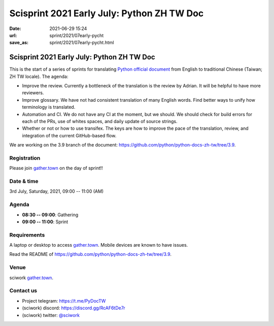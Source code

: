 ===========================================
Scisprint 2021 Early July: Python ZH TW Doc
===========================================

:date: 2021-06-29 15:24
:url: sprint/2021/07early-pycht
:save_as: sprint/2021/07early-pycht.html

Scisprint 2021 Early July: Python ZH TW Doc
===========================================

This is the start of a series of sprints for translating `Python official
document <https://docs.python.org/3/>`__ from English to traditional Chinese
(Taiwan; ZH TW locale).  The agenda:

* Improve the review.  Currently a bottleneck of the translation is the review
  by Adrian.  It will be helpful to have more reviewers.

* Improve glossary.  We have not had consistent translation of many English
  words.  Find better ways to unify how terminology is translated.

* Automation and CI.  We do not have any CI at the moment, but we should.  We
  should check for build errors for each of the PRs, use of whites spaces, and
  daily update of source strings.

* Whether or not or how to use transifex.  The keys are how to improve the
  pace of the translation, review, and integration of the current GitHub-based
  flow.

We are working on the 3.9 branch of the document:
https://github.com/python/python-docs-zh-tw/tree/3.9.

Registration
------------

Please join `gather.town <https://gather.town/app/yLTe8mBDb8pogMOX/sciwork>`_
on the day of sprint!!

Date & time
-----------

3rd July, Saturday, 2021, 09:00 -- 11:00 (AM)

Agenda
------

* **08:30 -- 09:00**: Gathering
* **09:00 -- 11:00**: Sprint

Requirements
------------

A laptop or desktop to access gather.town_.  Mobile devices are known to have
issues.

Read the README of https://github.com/python/python-docs-zh-tw/tree/3.9.

.. Sponsors
.. --------

Venue
-----

sciwork gather.town_.

Contact us
----------

* Project telegram: https://t.me/PyDocTW
* (sciwork) discord: https://discord.gg/RcAF6tDe7r
* (sciwork) twitter: `@sciwork <https://twitter.com/sciwork>`__

